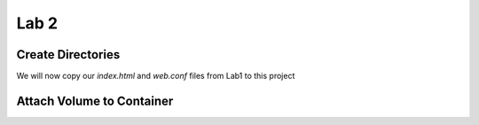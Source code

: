 Lab 2
=====

Create Directories 
+++++++++++++++++++

.. code-block:: bash 
   :caption: Create Directories

   mkdir -p lab2/html 
   mkdir -p lab2/conf

We will now copy our *index.html* and *web.conf* files from Lab1 to this project 

.. code-block:: bash 
   :caption: Copy Files 

   cp lab1/index.html lab2/html/.
   cp lab1/web.conf lab2/conf/.



Attach Volume to Container
+++++++++++++++++++++++++++